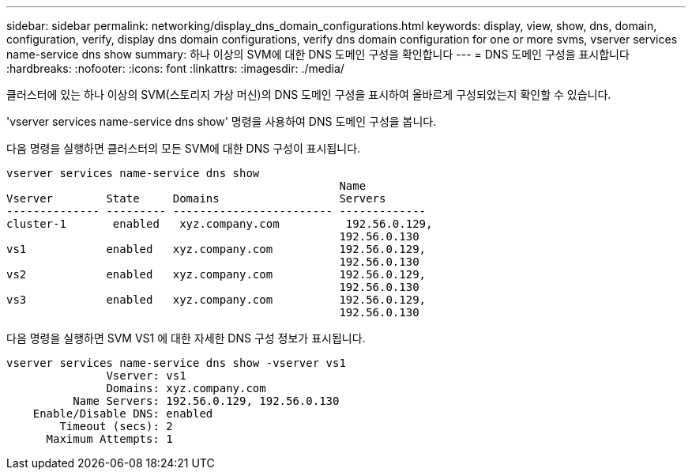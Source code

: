 ---
sidebar: sidebar 
permalink: networking/display_dns_domain_configurations.html 
keywords: display, view, show, dns, domain, configuration, verify, display dns domain configurations, verify dns domain configuration for one or more svms, vserver services name-service dns show 
summary: 하나 이상의 SVM에 대한 DNS 도메인 구성을 확인합니다 
---
= DNS 도메인 구성을 표시합니다
:hardbreaks:
:nofooter: 
:icons: font
:linkattrs: 
:imagesdir: ./media/


[role="lead"]
클러스터에 있는 하나 이상의 SVM(스토리지 가상 머신)의 DNS 도메인 구성을 표시하여 올바르게 구성되었는지 확인할 수 있습니다.

'vserver services name-service dns show' 명령을 사용하여 DNS 도메인 구성을 봅니다.

다음 명령을 실행하면 클러스터의 모든 SVM에 대한 DNS 구성이 표시됩니다.

....
vserver services name-service dns show
                                                  Name
Vserver        State     Domains                  Servers
-------------- --------- ------------------------ -------------
cluster-1       enabled   xyz.company.com          192.56.0.129,
                                                  192.56.0.130
vs1            enabled   xyz.company.com          192.56.0.129,
                                                  192.56.0.130
vs2            enabled   xyz.company.com          192.56.0.129,
                                                  192.56.0.130
vs3            enabled   xyz.company.com          192.56.0.129,
                                                  192.56.0.130
....
다음 명령을 실행하면 SVM VS1 에 대한 자세한 DNS 구성 정보가 표시됩니다.

....
vserver services name-service dns show -vserver vs1
               Vserver: vs1
               Domains: xyz.company.com
          Name Servers: 192.56.0.129, 192.56.0.130
    Enable/Disable DNS: enabled
        Timeout (secs): 2
      Maximum Attempts: 1
....